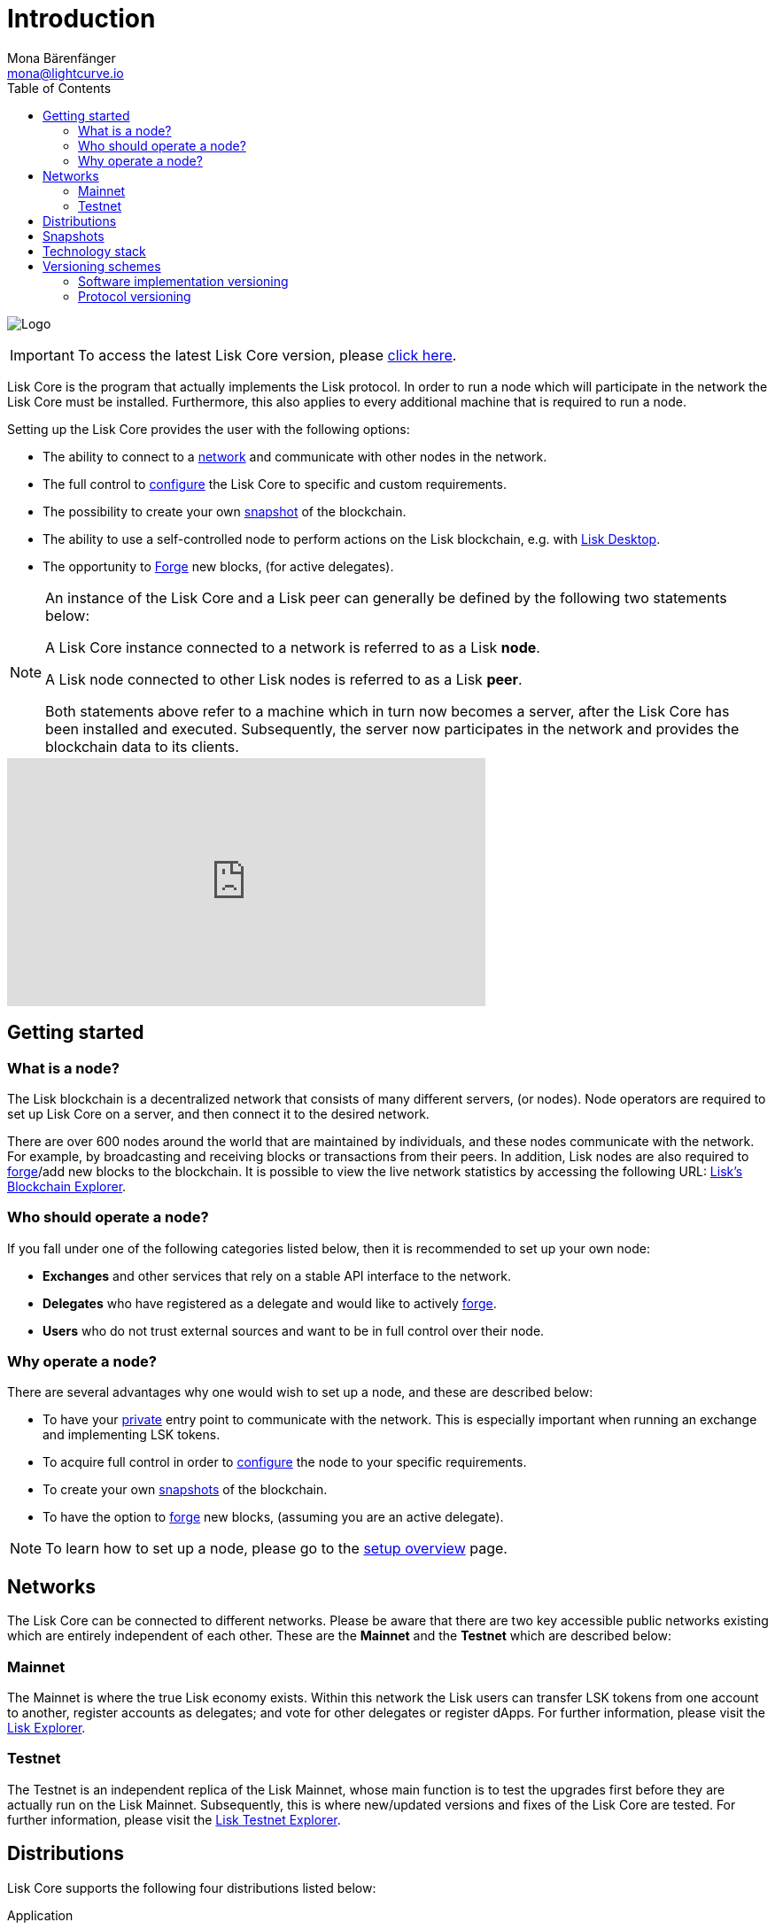 = Introduction
Mona Bärenfänger <mona@lightcurve.io>
:description: References and guides how to setup, update and manage a Lisk Core node.
:imagesdir: ./../assets/images
:toc:
:page-aliases: troubleshooting.adoc, getting-started.adoc
:page-no-previous: true
:page-next: /lisk-core/interact-with-the-api.html
:page-next-title: Interact with the network
:v_sdk: master
:v_core: 2.1.7

:url_explorer: https://explorer.lisk.io
:url_explorer_testnet: https://testnet-explorer.lisk.io
:url_github_core_tests: https://github.com/LiskHQ/lisk-core#tests
:url_lisk_desktop: https://lisk.io/wallet
:url_lisk_snapshots: https://snapshots.lisk.io
:url_snapshots: index.adoc#snapshots
:url_nodejs: https://nodejs.org
:url_postgresql: https://www.postgresql.org
:url_redis: https://redis.io
:url_semver: https://semver.org/
:url_swagger: https://swagger.io
:url_admin_binary_snapshot: management/application.adoc#create_snapshot
:url_config: management/configuration.adoc
:url_config_api: {v_sdk}@lisk-sdk::guides/node-management/api-access.adoc
:url_config_forging: management/forging.adoc
:url_interact_with_network: interact-with-the-api.adoc
:url_protocol_forging: {v_sdk}@lisk-sdk:protocol:blocks.adoc#forgers
:url_setup: setup/index.adoc#distributions
:url_setup_binary: setup/application.adoc
:url_setup_commander: setup/commander.adoc
:url_setup_docker: setup/docker.adoc
:url_setup_source: setup/source.adoc
:url_upgrade_binary: update/application.adoc
:url_upgrade_commander: update/commander.adoc
:url_upgrade_docker: update/docker.adoc
:url_upgrade_source: update/source.adoc
:url_getting_started: setup/index.adoc


image:banner_core.png[Logo]

ifeval::[{page-component-version} !== master]
IMPORTANT: To access the latest Lisk Core version, please xref:master@{page-component-name}::{page-relative}[click here].
endif::[]



Lisk Core is the program that actually implements the Lisk protocol.
In order to run a node which will participate in the network the Lisk Core must be installed.
Furthermore, this also applies to every additional machine that is required to run a node.

Setting up the Lisk Core provides the user with the following options:

* The ability to connect to a <<networks, network>> and communicate with other nodes in the network.
* The full control to xref:{url_config}[configure] the Lisk Core to specific and custom requirements.
* The possibility to create your own <<snapshots, snapshot>> of the blockchain.
* The ability to use a self-controlled node to perform actions on the Lisk blockchain, e.g. with {url_lisk_desktop}[Lisk Desktop].
* The opportunity to xref:{url_config_forging}[Forge] new blocks, (for active delegates).

[NOTE]
====
An instance of the Lisk Core and a Lisk peer can generally be defined by the following two statements below:

A Lisk Core instance connected to a network is referred to as a Lisk *node*.

A Lisk node connected to other Lisk nodes is referred to as a Lisk *peer*.

Both statements above refer to a machine which in turn now becomes a server, after the Lisk Core has been installed and executed.
Subsequently, the server now participates in the network and provides the blockchain data to its clients.
====

video::RfF9EPwQDOY[youtube, width=540, height=280]

== Getting started

[[node]]
=== What is a node?

The Lisk blockchain is a decentralized network that consists of many different servers, (or nodes).
Node operators are required to set up Lisk Core on a server, and then connect it to the desired network.

There are over 600 nodes around the world that are maintained by individuals, and these nodes communicate with the network.
For example, by broadcasting and receiving blocks or transactions from their peers.
In addition, Lisk nodes are also required to xref:{url_protocol_forging}[forge]/add new blocks to the blockchain.
It is possible to view the live network statistics by accessing the following URL: {url_explorer}[Lisk’s Blockchain Explorer].

=== Who should operate a node?

If you fall under one of the following categories listed below, then it is recommended to set up your own node:

* *Exchanges* and other services that rely on a stable API interface to the network.
* *Delegates* who have registered as a delegate and would like to actively xref:{url_protocol_forging}[forge].
* *Users* who do not trust external sources and want to be in full control over their node.

=== Why operate a node?

There are several advantages why one would wish to set up a node, and these are described below:

- To have your xref:{url_config_api}[private][[API_Access_Control]] entry point to communicate with the network.
This is especially important when running an exchange and implementing LSK tokens.
- To acquire full control in order to xref:{url_config}[configure] the node to your specific requirements.
- To create your own xref:{url_snapshots}[snapshots][[Snapshots]] of the blockchain.
- To have the option to xref:{url_config_forging}[forge] new blocks, (assuming you are an active delegate).

NOTE: To learn how to set up a node, please go to the xref:{url_getting_started}[setup overview] page.

[[networks]]
== Networks

The Lisk Core can be connected to different networks.
Please be aware that there are two key accessible public networks existing which are entirely independent of each other.
These are the *Mainnet* and the *Testnet* which are described below:

=== Mainnet

The Mainnet is where the true Lisk economy exists.
Within this network the Lisk users can transfer LSK tokens from one account to another, register accounts as delegates; and vote for other delegates or register dApps.
For further information, please visit the {url_explorer}[Lisk Explorer].

=== Testnet

The Testnet is an independent replica of the Lisk Mainnet, whose main function is to test the upgrades first before they are actually run on the Lisk Mainnet.
Subsequently, this is where new/updated versions and fixes of the Lisk Core are tested.
For further information, please visit the {url_explorer_testnet}[Lisk Testnet Explorer].

[[distributions]]
== Distributions

Lisk Core supports the following four distributions listed below:

[tabs]
====
Application::
+
--
This is the *default* procedure to setup the Lisk Core.
The xref:{url_setup_binary}[Application] installation consists of a simple and mostly automated procedure to set up the Lisk Core.
This includes almost entirely automated update scripts, coupled with a selection of tools to help seamlessly maintain a Lisk node.
--

Lisk Commander application::
+
--
Use the xref:{url_setup_commander}[Lisk Commander application] to conveniently install and manage Lisk Core.
--
Docker image::
+
--
The xref:{url_setup_docker}[Docker image] adds support for running a Lisk node with other platforms.
For example, running a Lisk node inside of a Docker in Windows, and then connecting it via a custom node on Lisk Desktop to Lisk Core, without the need to rent an additional server.
--
Source code::
+
--
This is designed for anyone wishing to develop and code on the Lisk Core codebase.
It also consists of an extensive test-suite.
Please see more detailed information in the {url_github_core_tests}[README] file.
The installation xref:{url_setup_source}[from Source code] enables a developer to work on the latest codebase for the Lisk Core, which may not yet have been tagged for a release.
--
====

[[snapshots]]
== Snapshots

A snapshot is a backup of the complete blockchain.
It can be used to speed up the synchronization process, instead of having to validate all transactions starting from the genesis block to the current block height.
Lisk provides official snapshots of the blockchain which can be found in the following link: {url_lisk_snapshots}

How to both rebuild from a snapshot, and to create your own snapshots is explained in the respective section for each <<distributions, distribution>> of the Lisk Core.

TIP: It is recommended to use xref:{url_admin_binary_snapshot}[Lisk Core Application] for creating your own snapshots, as a script is provided to conveniently create snapshots.

== Technology stack

The Lisk Core consists of the following 4 main technologies:

[tabs]
====
Node.JS::
+
--
{url_nodejs}[image:nodejs.png[Node.js,title="Node.js"]]

{url_nodejs}[Node.js] serves as the underlying engine for code execution in the Lisk Core.
Node.js is an open-source, cross-platform JavaScript run-time environment, that executes the JavaScript code on the server-side.
Node.js uses an event-driven, non-blocking I/O model that makes it lightweight and efficient.
--
Swagger::
+
--
{url_swagger}[image:swagger-logo.png[Swagger,title="Swagger"]]

{url_swagger}[Swagger] is an open source software framework backed by a large ecosystem of tools that helps developers design, build, document, and consume RESTful web services.
As part of the Lisk Core documentation, the whole API specification can be explored interactively via the Swagger-UI interface.
--
PostgreSQL::
+
--
{url_postgresql}[image:postgresql.png[PostgreSQL,title="PostgreSQL"]]

{url_postgresql}[PostgreSQL] is a powerful, open source object-relational database system with over 30 years of active development, and subsequently it has earned a strong reputation for reliability, feature robustness, and performance.
All information on the Lisk Mainchain is stored inside of the PostgreSQL databases.
--
Redis::
+
--
{url_redis}[image:redis.png[Redis,title="Redis"]]

{url_redis}[Redis] is an open source, in-memory data structure store.
Lisk Core mainly uses it to cache API responses.
This prevents performance drops in the application.
For example, when the same API request is sent repeatedly.
--
====

== Versioning schemes

Lisk Core is described in 2 different versioning schemes.
The *Software implementation version* and the *Protocol version* as described below:

=== Software implementation versioning

All Lisk Core software changes except for the logging system, are communicated following the exact rules specified by the {url_semver}[SemVer].

Software implementation versioning has a version prefix `v` followed by a 3 digit notation `<MAJOR>.<MINOR>.<PATCH>` , whereby the individual digits represent the following types of software changes shown below:

....
v<MAJOR>.<MINOR>.<PATCH>

v     - Version prefix
MAJOR - Breaking change
MINOR - New feature
PATCH - Bug fix
....

The _software implementation version_ follows the popular SemVer scheme and provides a quick overview for developers about breaking and non-breaking changes in the software.

=== Protocol versioning

The _protocol version_ is denoted by two digits, `H.S.`.
The first digit, `H`, depends on the number of hard forks, and is incremented with each hard fork.
`S` represents the number of soft forks since the last hard fork.

NOTE: The initial protocol version 1.0 is defined as the version that was implemented by Lisk Core v1.0.0.

For example, the _protocol version_ is used in P2P communication between Lisk Core nodes, in order to determine if the nodes have compatible versions of the Lisk protocol implemented.

